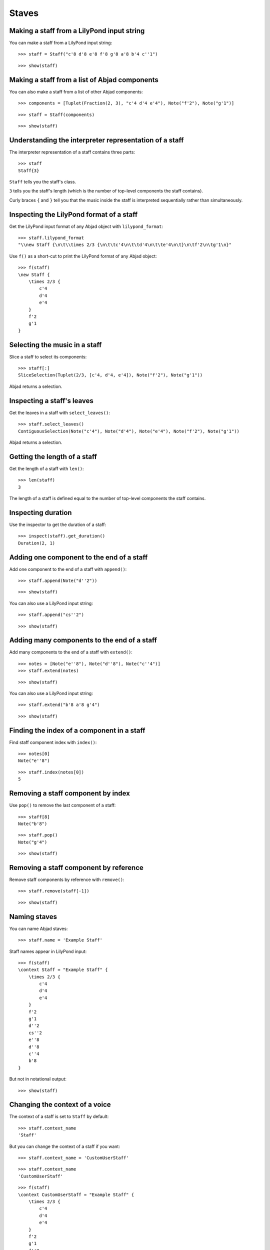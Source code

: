 Staves
======

Making a staff from a LilyPond input string
-------------------------------------------

You can make a staff from a LilyPond input string:

::

   >>> staff = Staff("c'8 d'8 e'8 f'8 g'8 a'8 b'4 c''1")


::

   >>> show(staff)

.. image:: images/index-1.png


Making a staff from a list of Abjad components
----------------------------------------------

You can also make a staff from a list of other Abjad components:

::

   >>> components = [Tuplet(Fraction(2, 3), "c'4 d'4 e'4"), Note("f'2"), Note("g'1")]


::

   >>> staff = Staff(components)


::

   >>> show(staff)

.. image:: images/index-2.png


Understanding the interpreter representation of a staff
-------------------------------------------------------

The interpreter representation of a staff contains three parts:

::

   >>> staff
   Staff{3}


``Staff`` tells you the staff's class.

``3`` tells you the staff's length (which is the number of top-level components
the staff contains).

Curly braces ``{`` and ``}`` tell you that the music inside the staff is
interpreted sequentially rather than simultaneously.

Inspecting the LilyPond format of a staff
-----------------------------------------

Get the LilyPond input format of any Abjad object with ``lilypond_format``:

::

   >>> staff.lilypond_format
   "\\new Staff {\n\t\\times 2/3 {\n\t\tc'4\n\t\td'4\n\t\te'4\n\t}\n\tf'2\n\tg'1\n}"


Use ``f()`` as a short-cut to print the LilyPond format of any Abjad object:

::

   >>> f(staff)
   \new Staff {
       \times 2/3 {
           c'4
           d'4
           e'4
       }
       f'2
       g'1
   }


Selecting the music in a staff
------------------------------

Slice a staff to select its components:

::

   >>> staff[:]
   SliceSelection(Tuplet(2/3, [c'4, d'4, e'4]), Note("f'2"), Note("g'1"))


Abjad returns a selection.


Inspecting a staff's leaves
---------------------------

Get the leaves in a staff with ``select_leaves()``:

::

   >>> staff.select_leaves()
   ContiguousSelection(Note("c'4"), Note("d'4"), Note("e'4"), Note("f'2"), Note("g'1"))


Abjad returns a selection.


Getting the length of a staff
-----------------------------

Get the length of a staff with ``len()``:

::

   >>> len(staff)
   3


The length of a staff is defined equal to the number of top-level components
the staff contains.


Inspecting duration
-------------------

Use the inspector to get the duration of a staff:

::

   >>> inspect(staff).get_duration()
   Duration(2, 1)



Adding one component to the end of a staff
------------------------------------------

Add one component to the end of a staff with ``append()``:

::

   >>> staff.append(Note("d''2"))


::

   >>> show(staff)

.. image:: images/index-3.png


You can also use a LilyPond input string:

::

   >>> staff.append("cs''2")


::

   >>> show(staff)

.. image:: images/index-4.png



Adding many components to the end of a staff
--------------------------------------------

Add many components to the end of a staff with ``extend()``:

::

   >>> notes = [Note("e''8"), Note("d''8"), Note("c''4")]
   >>> staff.extend(notes)


::

   >>> show(staff)

.. image:: images/index-5.png


You can also use a LilyPond input string:

::

   >>> staff.extend("b'8 a'8 g'4")


::

   >>> show(staff)

.. image:: images/index-6.png


Finding the index of a component in a staff
-------------------------------------------

Find staff component index with ``index()``:

::

   >>> notes[0]
   Note("e''8")


::

   >>> staff.index(notes[0])
   5



Removing a staff component by index
-----------------------------------

Use ``pop()`` to remove the last component of a staff:

::

   >>> staff[8]
   Note("b'8")


::

   >>> staff.pop()
   Note("g'4")


::

   >>> show(staff)

.. image:: images/index-7.png



Removing a staff component by reference
---------------------------------------

Remove staff components by reference with ``remove()``:

::

   >>> staff.remove(staff[-1])


::

   >>> show(staff)

.. image:: images/index-8.png



Naming staves
-------------

You can name Abjad staves:

::

   >>> staff.name = 'Example Staff'


Staff names appear in LilyPond input:

::

   >>> f(staff)
   \context Staff = "Example Staff" {
       \times 2/3 {
           c'4
           d'4
           e'4
       }
       f'2
       g'1
       d''2
       cs''2
       e''8
       d''8
       c''4
       b'8
   }


But not in notational output:

::

   >>> show(staff)

.. image:: images/index-9.png



Changing the context of a voice
-------------------------------

The context of a staff is set to ``Staff`` by default:

::

   >>> staff.context_name
   'Staff'


But you can change the context of a staff if you want:

::

   >>> staff.context_name = 'CustomUserStaff'


::

   >>> staff.context_name
   'CustomUserStaff'


::

   >>> f(staff)
   \context CustomUserStaff = "Example Staff" {
       \times 2/3 {
           c'4
           d'4
           e'4
       }
       f'2
       g'1
       d''2
       cs''2
       e''8
       d''8
       c''4
       b'8
   }


Change the context of a voice when you have defined a new LilyPond context
based on a LilyPond staff.


Making parallel voices in a staff
---------------------------------

You can make a staff treat its contents as simultaneous with
``is_simultaneous``:

::

   >>> soprano_voice = Voice(r"b'4 a'8 g'8 a'4 d''4 b'4 g'4 a'2 \fermata")
   >>> alto_voice = Voice(r"d'4 d'4 d'4 fs'4 d'4 d'8 e'8 fs'2") 
   >>> soprano_voice.override.stem.direction = Up
   >>> alto_voice.override.stem.direction = Down
   >>> staff = Staff([soprano_voice, alto_voice])
   >>> staff.is_simultaneous = True
   >>> show(staff)

.. image:: images/index-10.png

